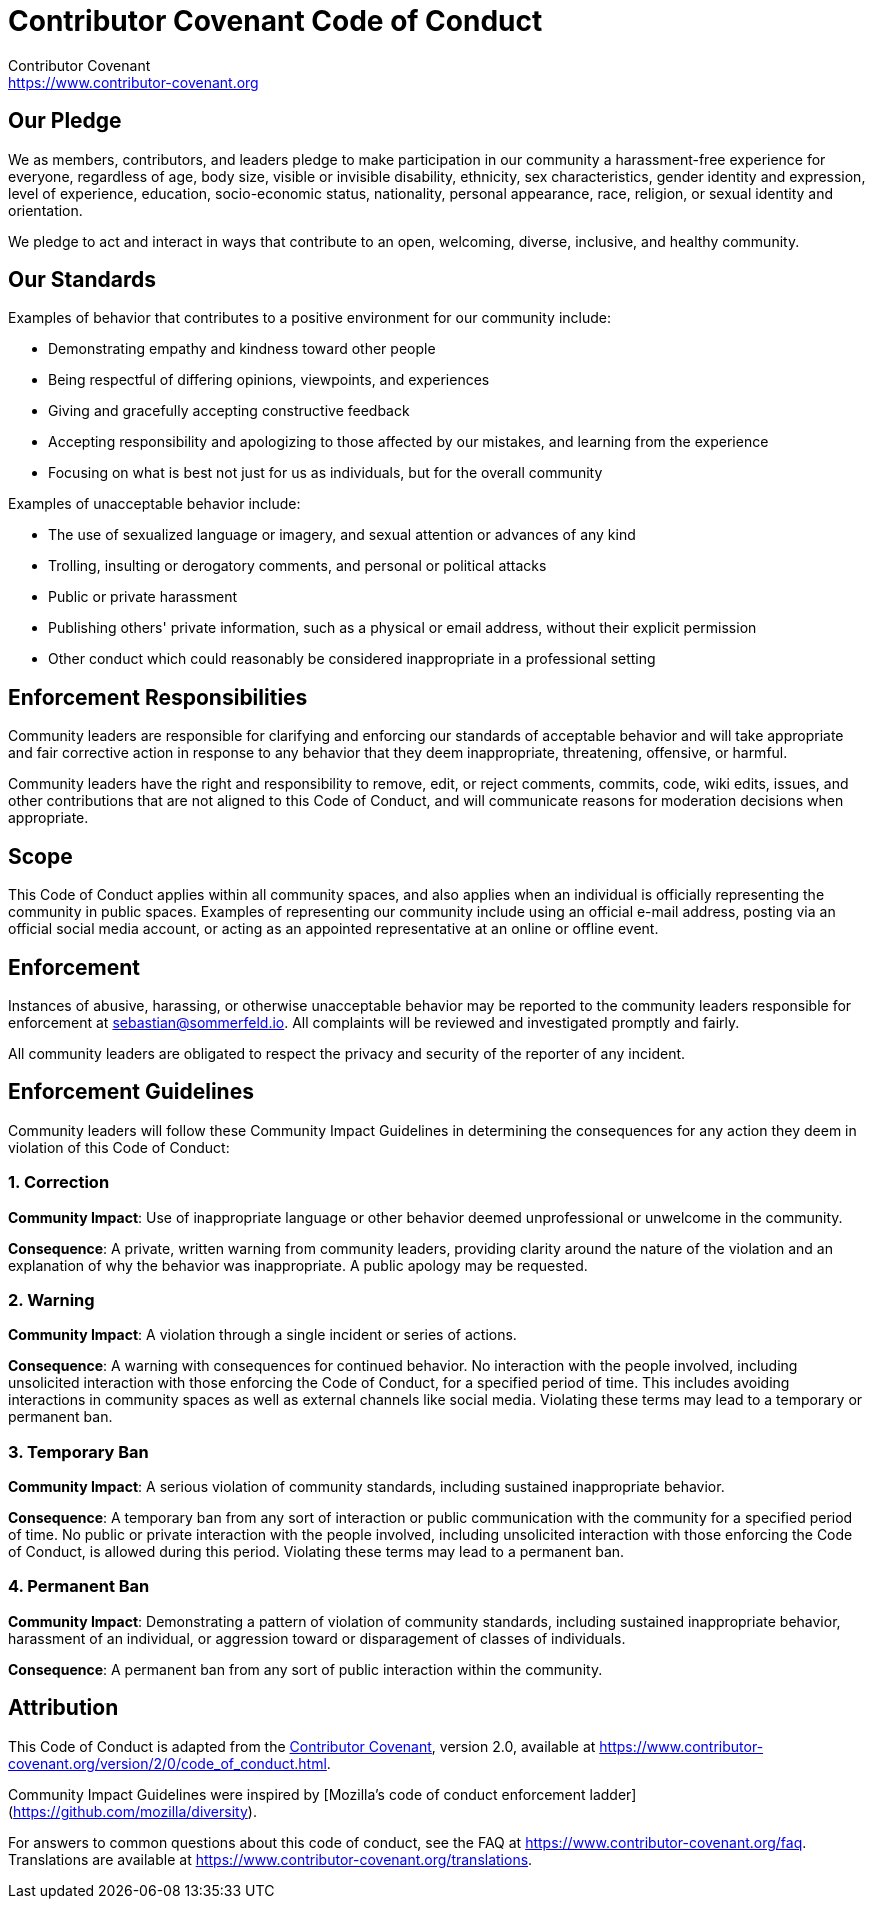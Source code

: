 = Contributor Covenant Code of Conduct
Contributor Covenant <https://www.contributor-covenant.org>

== Our Pledge
We as members, contributors, and leaders pledge to make participation in our community a harassment-free experience for everyone, regardless of age, body size, visible or invisible disability, ethnicity, sex characteristics, gender
identity and expression, level of experience, education, socio-economic status, nationality, personal appearance, race, religion, or sexual identity and orientation.

We pledge to act and interact in ways that contribute to an open, welcoming, diverse, inclusive, and healthy community.

== Our Standards
Examples of behavior that contributes to a positive environment for our community include:

* Demonstrating empathy and kindness toward other people
* Being respectful of differing opinions, viewpoints, and experiences
* Giving and gracefully accepting constructive feedback
* Accepting responsibility and apologizing to those affected by our mistakes, and learning from the experience
* Focusing on what is best not just for us as individuals, but for the overall community

Examples of unacceptable behavior include:

* The use of sexualized language or imagery, and sexual attention or advances of any kind
* Trolling, insulting or derogatory comments, and personal or political attacks
* Public or private harassment
* Publishing others' private information, such as a physical or email address, without their explicit permission
* Other conduct which could reasonably be considered inappropriate in a professional setting

== Enforcement Responsibilities
Community leaders are responsible for clarifying and enforcing our standards of acceptable behavior and will take appropriate and fair corrective action in response to any behavior that they deem inappropriate, threatening, offensive, or harmful.

Community leaders have the right and responsibility to remove, edit, or reject comments, commits, code, wiki edits, issues, and other contributions that are not aligned to this Code of Conduct, and will communicate reasons for moderation decisions when appropriate.

== Scope
This Code of Conduct applies within all community spaces, and also applies when an individual is officially representing the community in public spaces. Examples of representing our community include using an official e-mail address, posting via an official social media account, or acting as an appointed representative at an online or offline event.

== Enforcement
Instances of abusive, harassing, or otherwise unacceptable behavior may be reported to the community leaders responsible for enforcement at sebastian@sommerfeld.io. All complaints will be reviewed and investigated promptly and fairly.

All community leaders are obligated to respect the privacy and security of the reporter of any incident.

== Enforcement Guidelines
Community leaders will follow these Community Impact Guidelines in determining the consequences for any action they deem in violation of this Code of Conduct:

=== 1. Correction

**Community Impact**: Use of inappropriate language or other behavior deemed unprofessional or unwelcome in the community.

**Consequence**: A private, written warning from community leaders, providing clarity around the nature of the violation and an explanation of why the behavior was inappropriate. A public apology may be requested.

=== 2. Warning

**Community Impact**: A violation through a single incident or series of actions.

**Consequence**: A warning with consequences for continued behavior. No interaction with the people involved, including unsolicited interaction with those enforcing the Code of Conduct, for a specified period of time. This includes avoiding interactions in community spaces as well as external channels like social media. Violating these terms may lead to a temporary or permanent ban.

=== 3. Temporary Ban

**Community Impact**: A serious violation of community standards, including sustained inappropriate behavior.

**Consequence**: A temporary ban from any sort of interaction or public communication with the community for a specified period of time. No public or private interaction with the people involved, including unsolicited interaction with those enforcing the Code of Conduct, is allowed during this period. Violating these terms may lead to a permanent ban.

=== 4. Permanent Ban

**Community Impact**: Demonstrating a pattern of violation of community standards, including sustained inappropriate behavior,  harassment of an individual, or aggression toward or disparagement of classes of individuals.

**Consequence**: A permanent ban from any sort of public interaction within the community.

== Attribution
This Code of Conduct is adapted from the link:https://www.contributor-covenant.org[Contributor Covenant], version 2.0, available at https://www.contributor-covenant.org/version/2/0/code_of_conduct.html.

Community Impact Guidelines were inspired by [Mozilla's code of conduct enforcement ladder](https://github.com/mozilla/diversity).

For answers to common questions about this code of conduct, see the FAQ at https://www.contributor-covenant.org/faq. Translations are available at https://www.contributor-covenant.org/translations.
